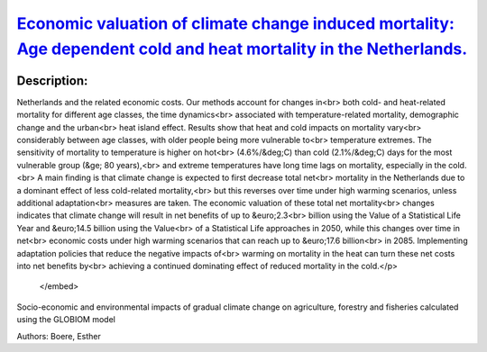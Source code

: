 
`Economic valuation of climate change induced mortality: Age dependent cold and heat mortality in the Netherlands. <https://zenodo.org/record/4014841>`_
========================================================================================================================================================

.. image:: https://zenodo.org/badge/doi/10.1007/s10584-020-02797-0.svg
   :target: https://doi.org/10.1007/s10584-020-02797-0

Description:
------------

.. raw:: html

    <embed>
        <p>This study examines the impacts of climate change on future mortality in the<br>
Netherlands and the related economic costs. Our methods account for changes in<br>
both cold- and heat-related mortality for different age classes, the time dynamics<br>
associated with temperature-related mortality, demographic change and the urban<br>
heat island effect. Results show that heat and cold impacts on mortality vary<br>
considerably between age classes, with older people being more vulnerable to<br>
temperature extremes. The sensitivity of mortality to temperature is higher on hot<br>
(4.6%/&deg;C) than cold (2.1%/&deg;C) days for the most vulnerable group (&ge; 80 years),<br>
and extreme temperatures have long time lags on mortality, especially in the cold.<br>
A main finding is that climate change is expected to first decrease total net<br>
mortality in the Netherlands due to a dominant effect of less cold-related mortality,<br>
but this reverses over time under high warming scenarios, unless additional adaptation<br>
measures are taken. The economic valuation of these total net mortality<br>
changes indicates that climate change will result in net benefits of up to &euro;2.3<br>
billion using the Value of a Statistical Life Year and &euro;14.5 billion using the Value<br>
of a Statistical Life approaches in 2050, while this changes over time in net<br>
economic costs under high warming scenarios that can reach up to &euro;17.6 billion<br>
in 2085. Implementing adaptation policies that reduce the negative impacts of<br>
warming on mortality in the heat can turn these net costs into net benefits by<br>
achieving a continued dominating effect of reduced mortality in the cold.</p>
    </embed>
    
Socio-economic and environmental impacts of gradual climate change on agriculture, forestry and fisheries calculated using the GLOBIOM model

Authors: Boere, Esther

.. meta::
   :keywords: gradual climate change, agriculture, forestry, partial-equilibrium, socio-economic, COACCH
    